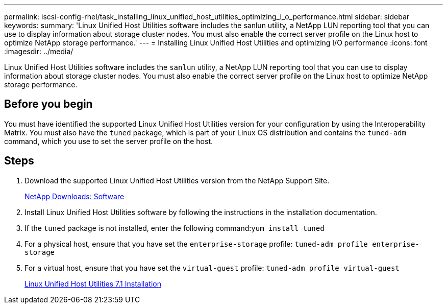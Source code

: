 ---
permalink: iscsi-config-rhel/task_installing_linux_unified_host_utilities_optimizing_i_o_performance.html
sidebar: sidebar
keywords:
summary: 'Linux Unified Host Utilities software includes the sanlun utility, a NetApp LUN reporting tool that you can use to display information about storage cluster nodes. You must also enable the correct server profile on the Linux host to optimize NetApp storage performance.'
---
= Installing Linux Unified Host Utilities and optimizing I/O performance
:icons: font
:imagesdir: ../media/

[.lead]
Linux Unified Host Utilities software includes the `sanlun` utility, a NetApp LUN reporting tool that you can use to display information about storage cluster nodes. You must also enable the correct server profile on the Linux host to optimize NetApp storage performance.

== Before you begin

You must have identified the supported Linux Unified Host Utilities version for your configuration by using the Interoperability Matrix. You must also have the `tuned` package, which is part of your Linux OS distribution and contains the `tuned-adm` command, which you use to set the server profile on the host.

== Steps

. Download the supported Linux Unified Host Utilities version from the NetApp Support Site.
+
http://mysupport.netapp.com/NOW/cgi-bin/software[NetApp Downloads: Software]

. Install Linux Unified Host Utilities software by following the instructions in the installation documentation.
. If the `tuned` package is not installed, enter the following command:``yum install tuned``
. For a physical host, ensure that you have set the `enterprise-storage` profile: `tuned-adm profile enterprise-storage`
. For a virtual host, ensure that you have set the `virtual-guest` profile: `tuned-adm profile virtual-guest`
+
https://docs.netapp.com/us-en/ontap-sanhost/hu_luhu_71.html[Linux Unified Host Utilities 7.1 Installation]
